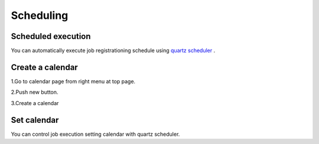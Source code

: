 .. highlight:: guess
Scheduling
===========

Scheduled execution
--------------
You can automatically execute job registrationing schedule using `quartz scheduler`_ .

.. _quartz scheduler: http://quartz-scheduler.org/api/2.2.0/org/quartz/CronExpression.html

.. image:: _images/schedule_quartz.png
 :width: 100%

Create a calendar
--------------
1.Go to calendar page from right menu at top page.

.. image:: _images/goto-calendar.png
 :width: 100%
 
2.Push new button.

.. image:: _images/goto-calendar-new.png
 :width: 100%
 
3.Create a calendar

.. image:: _images/goto-calendar.png
 :width: 100%
 

Set calendar
--------------
You can control job execution setting calendar with quartz scheduler.
